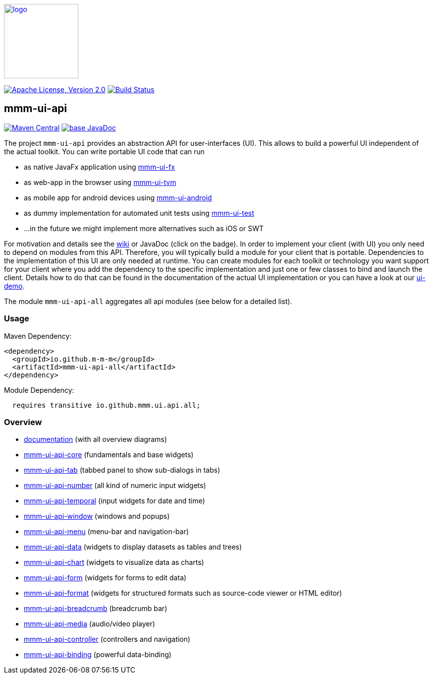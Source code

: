 image:https://m-m-m.github.io/logo.svg[logo,width="150",link="https://m-m-m.github.io"]

image:https://img.shields.io/github/license/m-m-m/ui-api.svg?label=License["Apache License, Version 2.0",link=https://github.com/m-m-m/ui-api/blob/master/LICENSE]
image:https://github.com/m-m-m/ui-api/actions/workflows/build.yml/badge.svg["Build Status",link="https://github.com/m-m-m/ui-api/actions/workflows/build.yml"]

== mmm-ui-api
image:https://img.shields.io/maven-central/v/io.github.m-m-m/mmm-ui-api-all.svg?label=Maven%20Central["Maven Central",link=https://search.maven.org/search?q=g:io.github.m-m-m%20a:mmm-ui-api*]
image:https://javadoc.io/badge2/io.github.m-m-m/mmm-ui-api-all/javadoc.svg["base JavaDoc", link=https://javadoc.io/doc/io.github.m-m-m/mmm-ui-api-all]

The project `mmm-ui-api` provides an abstraction API for user-interfaces (UI).
This allows to build a powerful UI independent of the actual toolkit.
You can write portable UI code that can run

* as native JavaFx application using https://github.com/m-m-m/ui-fx[mmm-ui-fx]
* as web-app in the browser using https://github.com/m-m-m/ui-tvm[mmm-ui-tvm]
* as mobile app for android devices using https://github.com/m-m-m/ui-android[mmm-ui-android]
* as dummy implementation for automated unit tests using https://github.com/m-m-m/ui-test[mmm-ui-test]
* ...in the future we might implement more alternatives such as iOS or SWT

For motivation and details see the https://github.com/m-m-m/ui-api/wiki[wiki] or JavaDoc (click on the badge).
In order to implement your client (with UI) you only need to depend on modules from this API.
Therefore, you will typically build a module for your client that is portable.
Dependencies to the implementation of this UI are only needed at runtime.
You can create modules for each toolkit or technology you want support for your client where you add the dependency to the specific implementation and just one or few classes to bind and launch the client. Details how to do that can be found in the documentation of the actual UI implementation or you can have a look at our https://github.com/m-m-m/ui-demo[ui-demo].

The module `mmm-ui-api-all` aggregates all api modules (see below for a detailed list).

=== Usage

Maven Dependency:
```xml
<dependency>
  <groupId>io.github.m-m-m</groupId>
  <artifactId>mmm-ui-api-all</artifactId>
</dependency>
```

Module Dependency:
```java
  requires transitive io.github.mmm.ui.api.all;
```
=== Overview

* link:doc/README.adoc[documentation] (with all overview diagrams)
* link:core/README.adoc[mmm-ui-api-core] (fundamentals and base widgets)
* link:tab/README.adoc[mmm-ui-api-tab] (tabbed panel to show sub-dialogs in tabs)
* link:number/README.adoc[mmm-ui-api-number] (all kind of numeric input widgets)
* link:temporal/README.adoc[mmm-ui-api-temporal] (input widgets for date and time)
* link:window/README.adoc[mmm-ui-api-window] (windows and popups)
* link:menu/README.adoc[mmm-ui-api-menu] (menu-bar and navigation-bar)
* link:data/README.adoc[mmm-ui-api-data] (widgets to display datasets as tables and trees)
* link:chart/README.adoc[mmm-ui-api-chart] (widgets to visualize data as charts)
* link:form/README.adoc[mmm-ui-api-form] (widgets for forms to edit data)
* link:format/README.adoc[mmm-ui-api-format] (widgets for structured formats such as source-code viewer or HTML editor)
* link:breadcrumb/README.adoc[mmm-ui-api-breadcrumb] (breadcrumb bar)
* link:media/README.adoc[mmm-ui-api-media] (audio/video player)
* link:controller/README.adoc[mmm-ui-api-controller] (controllers and navigation)
* link:binding/README.adoc[mmm-ui-api-binding] (powerful data-binding)
